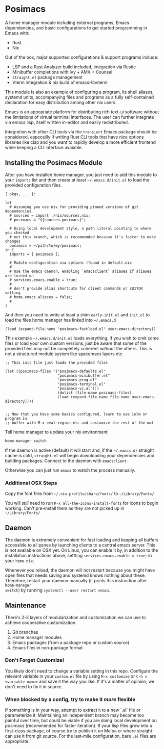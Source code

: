 * Posimacs

A home manager module including external programs, Emacs dependencies, and basic
configurations to get started programming in Emacs with:

- Rust
- Nix

Out of the box, major supported configurations & support programs include:

- LSP and a Rust Analyzer build included, integration via Rustic
- Minibuffer completions with Ivy + AMX + Counsel
- =Straight.el= package management
- Vterm integration & nix build of emacs-libvterm

This module is also an example of configuring a program, its shell aliases,
systemd units, accompanying files and programs as a fully self-contained
declaration for easy distribution among other nix users.

Emacs is an appopriate platform for distributing rich text-ui software without
the limitations of virtual terminal interfaces.  The user can further integrate
via emacs lisp, itself written in-editor and easily redistributed.

Integration with other CLI tools via the =transient= Emacs package should be
considered, especailly if writing Rust CLI tools that have nice options
libraries like clap and you want to rapidly develop a more efficient frontend
while keeping a CLI interface avaiable.

** Installing the Posimacs Module

After you have installed home manager, you just need to add this module to your
=imports= list and then create at least =~/.emacs.d/init.el= to load the
provided configuration files.

#+BEGIN_SRC nix ~/.config/nixpkgs/home.nix
  { pkgs, ... }:

  let
    # Assuming you use niv for providing pinned versions of git dependencies
    # sources = import ./nix/sources.nix;
    # posimacs = "${sources.posimacs}";

    # Using local development style, a path literal pointing to where you checked
    # out this branch, which is recommended because it's faster to make changes
    posimacs = ~/path/to/my/posimacs;
  in {
    imports = [ posimacs ];

    # Module configuration via options (found in default.nix
    #
    # Use the emacs daemon, enabling `emacsclient` aliases if aliases are turned on
    # services.emacs.enable = true;
    #
    # don't provide alias shortcuts for client commands or EDITOR setting
    # home.emacs.aliases = false;
    #
  }
#+END_SRC

And then you need to write at least a shim =early-init.el= and =init.el= to load
the files home manager has linked into =~/.emacs.d=

#+BEGIN_SRC elisp ~/.emacs.d/early-init.el
(load (expand-file-name "posimacs-fastload.el" user-emacs-directory))
#+END_SRC

This example =~/.emacs.d/init.el= loads everything.  If you wish to omit some
files or load your own custom versions, just be aware that some of the provided
files may not be completely coherent without the others.  This is not a
structured module system like spacemacs layers etc.

#+BEGIN_SRC elisp ~/.emacs.d/init.el
  ;; This init file just loads the provided files

  (let ((posimacs-files '("posimacs-defaults.el"
                          "posimacs-minibuffer.el"
                          "posimacs-prog.el"
                          "posimacs-terminal.el"
                          "posimacs-vc.el")))
                          (dolist (file-name posimacs-files)
                          (load (expand-file-name file-name user-emacs-directory))))


  ;; Now that you have some basics configured, learn to use ielm or program in
  ;; buffer with M-x eval-region etc and customize the rest of the owl
#+END_SRC

Tell home manager to update your nix environment

#+BEGIN_SRC sh
home-manager switch
#+END_SRC

If the daemon is active (default) it will start and, if the =~/.emacs.d/=
straight cache is cold, =straight.el= will begin downloading your dependencies
and building packages.  Connect to the daemon with =emacsclient=.

Otherwise you can just run =emacs= to watch the process manually.

*** Additional OSX Steps

Copy the font files from =~/.nix-profile/share/fonts/= to =~/Library/Fonts/=

You will /still/ need to run =M-x all-the-icons-install-fonts= for icons to
begin working.  Can't pre-install them as they are not picked up in
=~/Library/Fonts/=

** Daemon

The daemon is extremely convenient for fast loading and keeping all buffers
accessible to all panes by launching clients to a central emacs server.  This is
not available on OSX yet.  On Linux, you can enable it by, in addition to the
installation instructions above, settting =services.emacs.enable = true;= in
your =home.nix=.

Whenever you reload, the daemon will not restart because you might have open
files that needs saving and systemd knows nothing about these.  Therefore,
restart your daemon manually (it prints this instruction after =home-manager
switch=) by running =systemctl --user restart emacs=.

** Maintenance

There's 2-3 layers of modularization and customization we can use to achieve
cooperative customization:

1. Git branches
2. Home manager modules
3. Emacs packages (from a package repo or custom source)
4. Emacs files in non-package format

*** Don't Forget Customize!

You likely don't need to change a variable setting in this repo.  Configure the
relevant variable in your =custom.el= file by using =M-x customize= or =C-h v
<variable name>= and save it the way you like.  If it's a matter of opinion, we
don't need to fix it in source.

*** When blocked by a config, try to make it /more/ flexible

If something is in your way, attempt to extract it to a new `.el` file or
parameterize it.  Maintaining an independent branch may become too painful over
time, but could be viable if you are doing local development on posimacs
(recommended for faster iteration).  If your lisp files grow into a first-class
package, of course try to publish it on Melpa or where straight can use it from
git source.  For the last-mile configuration, bare =.el= files are appropriate.
